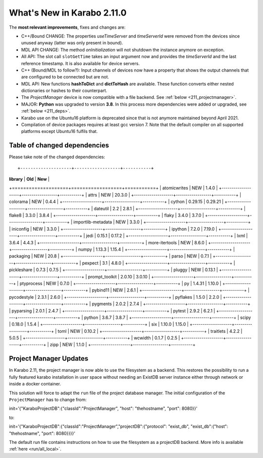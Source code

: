 ***************************
What's New in Karabo 2.11.0
***************************

The **most relevant improvements**, fixes and changes are:

- C++/Bound CHANGE: The properties `useTimeServer` and `timeServerId` were removed from the devices since unused anyway (latter was only present in bound).
- MDL API CHANGE: The method `onInitialization` will not shutdown the instance anymore on exception.
- All API: The slot call ``slotGetTime`` takes an input argument now and provides the `timeServerId` and the last reference timestamp. It is also
  available for device servers.
- C++ (Bound/MDL to follow?): Input channels of devices now have a property that shows the output channels that are configured to be connected but are not.

- MDL API: New functions **hashToDict** and **dictToHash** are available. These function converts either nested dictionaries or hashes to their counterpart.

- The `ProjectManager` device is now compatible with a file backend. See :ref:`below <211_projectmanager>`.

- MAJOR: **Python** was upgraded to version **3.8**. In this process more dependencies were added or upgraded, see :ref:`below <211_deps>`.

- Karabo use on the Ubuntu16 platform is deprecated since that is not anymore maintained beyond April 2021.

- Compilation of device packages requires at least gcc version 7. Note that the default compiler on all supported platforms except Ubuntu16 fulfils that.

.. _211_deps:

Table of changed dependencies
+++++++++++++++++++++++++++++

Please take note of the changed dependencies::

+--------------------+------------------+-----------+
| **library**        | **Old**          | **New**   |
+====================+==================+===========+
| atomicwrites       | NEW              | 1.4.0     |
+--------------------+------------------+-----------+
| attrs              | NEW              | 20.3.0    |
+--------------------+------------------+-----------+
| colorama           | NEW              | 0.4.4     |
+--------------------+------------------+-----------+
| cython             | 0.29.15          | 0.29.21   |
+--------------------+------------------+-----------+
| dateutil           | 2.2              | 2.8.1     |
+--------------------+------------------+-----------+
| flake8             | 3.3.0            | 3.8.4     |
+--------------------+------------------+-----------+
| flaky              | 3.4.0            | 3.7.0     |
+--------------------+------------------+-----------+
| importlib-metadata | NEW              | 3.3.0     |
+--------------------+------------------+-----------+
| iniconfig          | NEW              | 3.3.0     |
+--------------------+------------------+-----------+
| ipython            | 7.2.0            | 7.19.0    |
+--------------------+------------------+-----------+
| jedi               | 0.15.1           | 0.17.2    |
+--------------------+------------------+-----------+
| lxml               | 3.6.4            | 4.4.3     |
+--------------------+------------------+-----------+
| more-itertools     | NEW              | 8.6.0     |
+--------------------+------------------+-----------+
| numpy              | 1.13.3           | 1.15.4    |
+--------------------+------------------+-----------+
| packaging          | NEW              | 20.8      |
+--------------------+------------------+-----------+
| parso              | NEW              | 0.7.1     |
+--------------------+------------------+-----------+
| pexpect            | 3.1              | 4.8.0     |
+--------------------+------------------+-----------+
| pickleshare        | 0.7.3            | 0.7.5     |
+--------------------+------------------+-----------+
| pluggy             | NEW              | 0.13.1    |
+--------------------+------------------+-----------+
| prompt_toolkit     | 2.0.10           | 3.0.10    |
+--------------------+------------------+-----------+
| ptyprocess         | NEW              | 0.7.0     |
+--------------------+------------------+-----------+
| py                 | 1.4.31           | 1.10.0    |
+--------------------+------------------+-----------+
| pybind11           | NEW              | 2.6.1     |
+--------------------+------------------+-----------+
| pycodestyle        | 2.3.1            | 2.6.0     |
+--------------------+------------------+-----------+
| pyflakes           | 1.5.0            | 2.2.0     |
+--------------------+------------------+-----------+
| pygments           | 2.0.2            | 2.7.4     |
+--------------------+------------------+-----------+
| pyparsing          | 2.0.1            | 2.4.7     |
+--------------------+------------------+-----------+
| pytest             | 2.9.2            | 6.2.1     |
+--------------------+------------------+-----------+
| python             | 3.6.7            | 3.8.7     |
+--------------------+------------------+-----------+
| scipy              | 0.18.0           | 1.5.4     |
+--------------------+------------------+-----------+
| six                | 1.10.0           | 1.15.0    |
+--------------------+------------------+-----------+
| toml               | NEW              | 0.10.2    |
+--------------------+------------------+-----------+
| traitlets          | 4.2.2            | 5.0.5     |
+--------------------+------------------+-----------+
| wcwidth            | 0.1.7            | 0.2.5     |
+--------------------+------------------+-----------+
| zipp               | NEW              | 1.1.0     |
+--------------------+------------------+-----------+

.. _211_projectmanager:

Project Manager Updates
+++++++++++++++++++++++

In Karabo 2.11, the project manager is now able to use the filesystem as a backend.
This restores the possibility to run a fully featured karabo installation in
user space without needing an ExistDB server instance either through network or
inside a docker container.

This solution will force to adapt the ``run`` file of the project database manager.
The initial configuration of the ``ProjectManager`` has to change from:

.. code-block::

init='{"KaraboProjectDB":{"classId":"ProjectManager", "host": "thehostname", "port": 8080}}'

to:

.. code-block::

init='{"KaraboProjectDB":{"classId":"ProjectManager","projectDB":{"protocol": "exist_db", "exist_db":{"host": "thehostname", "port": 8080}}}}'

The default run file contains instructions on how to use the filesystem as a
projectDB backend. More info is available :ref:`here <run/all_local>`.
